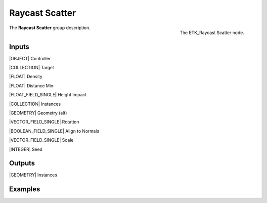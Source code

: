 .. index:: Utilities; Raycast Scatter
.. _etk-utilities-raycast_scatter:

****************
 Raycast Scatter
****************

.. figure:: /images/nodes-raycast_scatter.png
   :align: right

   The ETK_Raycast Scatter node.

The **Raycast Scatter** group description.


Inputs
=======

|OBJECT| Controller

|COLLECTION| Target

|FLOAT| Density

|FLOAT| Distance Min

|FLOAT_FIELD_SINGLE| Height Impact

|COLLECTION| Instances

|GEOMETRY| Geometry (alt)

|VECTOR_FIELD_SINGLE| Rotation

|BOOLEAN_FIELD_SINGLE| Align to Normals

|VECTOR_FIELD_SINGLE| Scale

|INTEGER| Seed


Outputs
========

|GEOMETRY| Instances


Examples
========

.. todo:: Add example for ETK_Raycast Scatter
